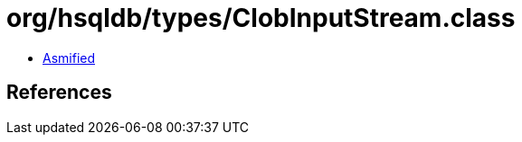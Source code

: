 = org/hsqldb/types/ClobInputStream.class

 - link:ClobInputStream-asmified.java[Asmified]

== References

